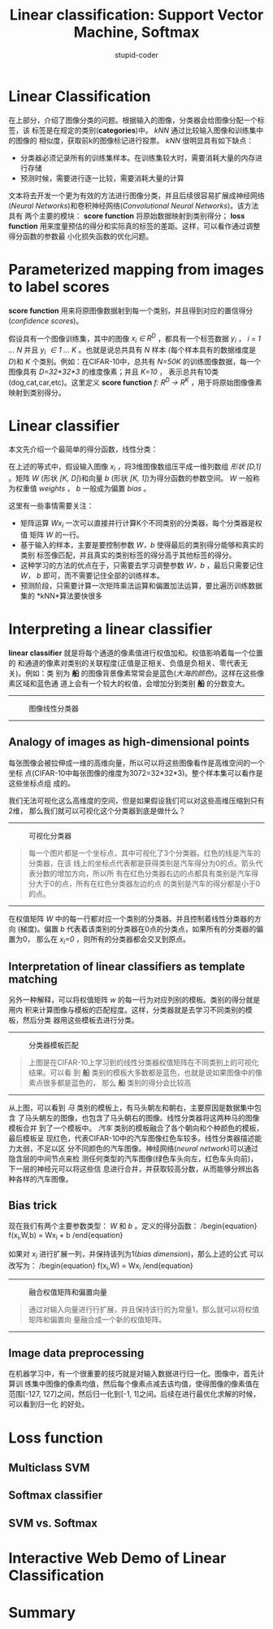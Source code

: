 #+TITLE: Linear classification: Support Vector Machine, Softmax
#+ALT_TITLE: parameteric approach, bias trick, hinge loss, cross-entropy loss, L2 regularization, web demo
#+AUTHOR: stupid-coder
#+EMAIL: stupid_coder@163.com

* Linear Classification
  在上部分，介绍了图像分类的问题。根据输入的图像，分类器会给图像分配一个标签，该
  标签是在规定的类别(*categories*)中。 /kNN/ 通过比较输入图像和训练集中的图像的
  相似度，获取前k的图像标记进行投票。 /kNN/ 很明显具有如下缺点：
  + 分类器必须记录所有的训练集样本。在训练集较大时，需要消耗大量的内存进行存储
  + 预测时候，需要进行逐一比较，需要消耗大量的计算


  文本将去开发一个更为有效的方法进行图像分类，并且后续很容易扩展成神经网络
  (/Neural Networks/)和卷积神经网络(/Convolutional Neural Networks/)。该方法具有
  两个主要的模块： *score function* 将原始数据映射到类别得分； *loss function*
  用来度量预估的得分和实际真的标签的差距。这样，可以看作通过调整得分函数的参数最
  小化损失函数的优化问题。

* Parameterized mapping from images to label scores
  *score function* 用来将原图像数据射到每一个类别，并且得到对应的置信得分
   (/confidence scores/)。

   假设具有一个图像训练集，其中的图像 /x_{i} \in R^{D}/ ，都具有一个标签数据
   /y_{i}/ ， /i = 1 ... N/ 并且 /y_{i} \in 1 ... K/ 。也就是说总共具有 /N/ 样本
   (每个样本具有的数据维度是 /D/)和 /K/ 个类别。例如：在CIFAR-10中，总共有
   /N=50K/ 的训练图像数据，每一个图像具有 /D=32*32*3/ 的维度像素；并且 /K=10/ ，
   表示总共有10类(dog,cat,car,etc)。这里定义 *score function* /f: R^{D} ->
   R^{K}/ ，用于将原始图像像素映射到类别得分。

* Linear classifier
  本文先介绍一个最简单的得分函数，线性分类：

  \begin{equation}
  f(x_{i},W,b) = Wx_{i} + b
  \end{equation}
   
  在上述的等式中，假设输入图像 /x_{i}/ ，将3维图像数组压平成一维列数组 /形状 [D,1]/
  。矩阵 /W/ (形状 /[K, D]/)和向量 /b/ (形状 /[K, 1]/)为得分函数的参数空间。
  /W/ 一般称为权重值 /weights/ ， /b/ 一般成为偏置 /bias/ 。

  这里有一些事情需要关注：
  + 矩阵运算 /Wx_{i}/ 一次可以直接并行计算K个不同类别的分类器，每个分类器是权值
    矩阵 /W/ 的一行。
  + 基于输入的样本，主要是要控制参数 /W，b/ 使得最后的类别得分能够和真实的类别
    标签像匹配，并且真实的类别标签的得分高于其他标签的得分。
  + 这种学习的方法的优点在于，只需要去学习调整参数 /W，b/ ，最后只需要记住 /W，
    b/ 即可，而不需要记住全部的训练样本。
  + 预测阶段，只需要计算一次矩阵乘法运算和偏置加法运算，要比遍历训练数据集的
    *kNN*算法要快很多

* Interpreting a linear classifier
  *linear classifier* 就是将每个通道的像素值进行权值加和。权值影响着每一个位置的
  和通道的像素对类别的关联程度(正值是正相关、负值是负相关、零代表无关)。例如：类
  别为 *船* 的图像背景像素常常会是蓝色(/大海的颜色/)。这样在这些像素区域和蓝色通
  道上会有一个较大的权值，会增加分到类别 *船* 的分数变大。

  -----
  #+CAPTION: 图像线性分类器
  [[file:assets/imagemap.jpg]]
  -----

** Analogy of images as high-dimensional points
   每张图像会被拉伸成一维的高维向量，所以可以将这些图像看作是高维空间的一个坐标
   点(CIFAR-10中每张图像的维度为3072=32*32*3)。整个样本集可以看作是这些坐标点组
   成的。

   我们无法可视化这么高维度的空间，但是如果假设我们可以对这些高维压缩到只有2维，
   那么我们就可以可视化这个分类器到底是做什么？

   -----
   #+CAPTION: 可视化分类器
   [[file:assets/pixelspace.jpeg]]
   #+BEGIN_QUOTE
   每一个图片都是一个坐标点，其中可视化了3个分类器。红色的线是汽车的分类器，在该
   线上的坐标点代表都是获得类别是汽车得分为0的点。箭头代表分数的增加方向，所以所
   有在红色分类器右边的点都具有类别是汽车得分大于0的点，所有在红色分类器左边的点
   的类别是汽车的得分都是小于0的点。
   #+END_QUOTE
   -----

   在权值矩阵 /W/ 中的每一行都对应一个类别的分类器。并且控制着线性分类器的方向
   (梯度)。偏置 /b/ 代表着该类别的分类器在0点的分类点，如果所有的分类器的偏置为0，
   那么在 /x_i=0/ ，则所有的分类器都会交叉到原点。
   
** Interpretation of linear classifiers as template matching
   另外一种解释，可以将权值矩阵 /w/ 的每一行为对应列别的模板。类别的得分就是用内
   积来计算图像与模板的匹配程度。这样，分类器就是去学习不同类别的模板，然后分类
   器用这些模板去进行分类。

   -----
   #+CAPTION: 分类器模板匹配
   [[file:assets/templates.jpg]]
   #+BEGIN_QUOTE
   上图是在CIFAR-10上学习到的线性分类器权值矩阵在不同类别上的可视化结果。可以看
   到 *船* 类别的模板大多数都是蓝色，也就是说如果图像中的像素点很多都是蓝色的，
   那么 *船* 类别的得分会比较高
   #+END_QUOTE
   -----

   从上图，可以看到 /马/ 类别的模板上，有马头朝左和朝右，主要原因是数据集中包含
   了马头朝左的图像，也包含了马头朝右的图像。线性分类器将这两种马的图像模板合并
   到了一个模板中。 /汽车/ 类别的模板融合了各个朝向和个种颜色的模板，最后模板呈
   现红色，代表CIFAR-10中的汽车图像红色车较多。线性分类器描述能力太弱，不足以区
   分不同颜色的汽车图像。神经网络(/neural network/)可以通过隐含层的中间节点来检
   测任何类型的汽车图像(绿色车头向左，红色车头向前)，下一层的神经元可以将这些信
   息进行合并，并获取较高分数，从而能够分辨出各种各样的汽车图像。

** Bias trick
   现在我们有两个主要参数类型： /W/ 和 /b/ 。定义的得分函数：
   /begin{equation}
   f(x_{i},W,b) = Wx_{i} + b
   /end{equation}

   如果对 /x_{i}/ 进行扩展一列，并保持该列为1(/bias dimension/)，那么上述的公式
   可以改写为：
   /begin{equation}
   f(x_{i},W) = Wx_{i}
   /end{equation}

   -----
   #+CAPTION: 融合权值矩阵和偏置向量
   [[file:assets/wb.jpeg]]
   #+BEGIN_QUOTE
   通过对输入向量进行行扩展，并且保持该行的为常量1，那么就可以将权值矩阵和偏置向
   量融合成一个新的权值矩阵。
   #+END_QUOTE
   -----

** Image data preprocessing
   在机器学习中，有一个很重要的技巧就是对输入数据进行归一化。图像中，首先计算训
   练集中图像的像素均值，然后每个像素点减去该均值，使得图像的像素值在范围[-127,
   127]之间，然后归一化到[-1, 1]之间。后续在进行最优化求解的时候，可以看到归一化
   的好处。

* Loss function
  
** Multiclass SVM

** Softmax classifier

** SVM vs. Softmax

* Interactive Web Demo of Linear Classification
* Summary
